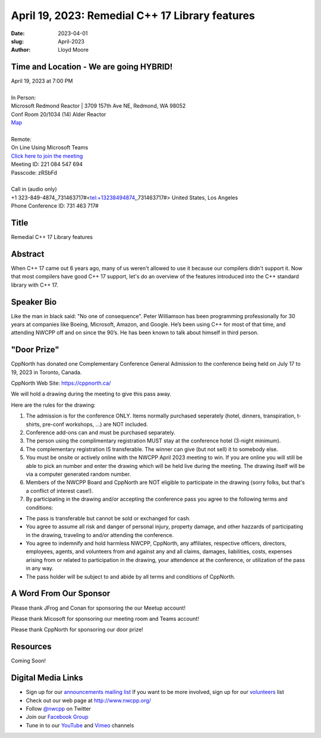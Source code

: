 April 19, 2023: Remedial C++ 17 Library features
##################################################################################

:date: 2023-04-01
:slug: April-2023
:author: Lloyd Moore

Time and Location - We are going HYBRID!
~~~~~~~~~~~~~~~~~~~~~~~~~~~~~~~~~~~~~~~~
| April 19, 2023 at 7:00 PM
|
| In Person:
| Microsoft Redmond Reactor | 3709 157th Ave NE, Redmond, WA 98052
| Conf Room 20/1034 (14) Alder Reactor
| `Map <https://www.google.com/maps/place/3709+157th+Ave+NE,+Redmond,+WA+98052/@47.6436781,-122.1332843,17z/data=!3m1!4b1!4m6!3m5!1s0x54906d71fad78e11:0x41c6b1be983cf409!8m2!3d47.6436745!4d-122.1310903!16s%2Fg%2F11cs8wbt2c>`_
|
| Remote:
| On Line Using Microsoft Teams
| `Click here to join the meeting <https://teams.microsoft.com/l/meetup-join/19%3ameeting_MGY3MDU4NzYtZWVkMi00ZjQ4LTliMTMtNGNhOTQ1NmMwYTc3%40thread.v2/0?context=%7b%22Tid%22%3a%2272f988bf-86f1-41af-91ab-2d7cd011db47%22%2c%22Oid%22%3a%22739ffc25-8fae-48b9-9505-1f3baa8f0eb7%22%7d>`_
| Meeting ID: 221 084 547 694
| Passcode: zRSbFd
|
| Call in (audio only)
| +1 323-849-4874,,731463717#<tel:+13238494874,,731463717#> United States, Los Angeles
| Phone Conference ID: 731 463 717#

Title
~~~~~
Remedial C++ 17 Library features

Abstract
~~~~~~~~~
When C++ 17 came out 6 years ago, many of us weren't allowed to use it because our compilers didn't support it.  Now that most compilers have good C++ 17 support, let's do an overview of the features introduced into the C++ standard library with C++ 17.

Speaker Bio
~~~~~~~~~~~
Like the man in black said: "No one of consequence". Peter Williamson has been programming professionally for 30 years at companies like Boeing, Microsoft, Amazon, and Google. He’s been using C++ for most of that time, and attending NWCPP off and on since the 90’s. He has been known to talk about himself in third person.

"Door Prize"
~~~~~~~~~~~~
CppNorth has donated one Complementary Conference General Admission to the conference being held on
July 17 to 19, 2023 in Toronto, Canada.

CppNorth Web Site: https://cppnorth.ca/

We will hold a drawing during the meeting to give this pass away.

Here are the rules for the drawing:

1. The admission is for the conference ONLY. Items normally purchased seperately (hotel, dinners, transpiration, t-shirts, pre-conf workshops, ...) are NOT included.

2. Conference add-ons can and must be purchased separately.

3. The person using the complimentary registration MUST stay at the conference hotel (3-night minimum).

4. The complementary registration IS transferable.  The winner can give (but not sell) it to somebody else.

5. You must be onsite or actively online with the NWCPP April 2023 meeting to win. If you are online you will still be able to pick an number and enter the drawing which will be held live during the meeting. The drawing itself will be via a computer generated random number.

6. Members of the NWCPP Board and CppNorth are NOT eligible to participate in the drawing (sorry folks, but that's a conflict of interest case!).

7. By participating in the drawing and/or accepting the conference pass you agree to the following terms and conditions:

- The pass is transferable but cannot be sold or exchanged for cash.

- You agree to assume all risk and danger of personal injury, property damage, and other hazzards of participating in the drawing, traveling to and/or attending the conference.

- You agree to indemnify and hold harmless NWCPP, CppNorth, any affiliates, respective officers, directors, employees, agents, and volunteers from and against any and all claims, damages, liabilities, costs, expenses arising from or related to participation in the drawing, your attendence at the conference, or utilization of the pass in any way.

- The pass holder will be subject to and abide by all terms and conditions of CppNorth.



A Word From Our Sponsor
~~~~~~~~~~~~~~~~~~~~~~~
Please thank JFrog and Conan for sponsoring the our Meetup account!

Please thank Micosoft for sponsoring our meeting room and Teams account!

Please thank CppNorth for sponsoring our door prize!

Resources
~~~~~~~~~
Coming Soon!

Digital Media Links
~~~~~~~~~~~~~~~~~~~
* Sign up for our `announcements mailing list <http://groups.google.com/group/NwcppAnnounce>`_ If you want to be more involved, sign up for our `volunteers <http://groups.google.com/group/nwcpp-volunteers>`_ list
* Check out our web page at http://www.nwcpp.org/
* Follow `@nwcpp <http://twitter.com/nwcpp>`_ on Twitter
* Join our `Facebook Group <https://www.facebook.com/groups/344125680930/>`_
* Tune in to our `YouTube <http://www.youtube.com/user/NWCPP>`_ and `Vimeo <https://vimeo.com/nwcpp>`_ channels

